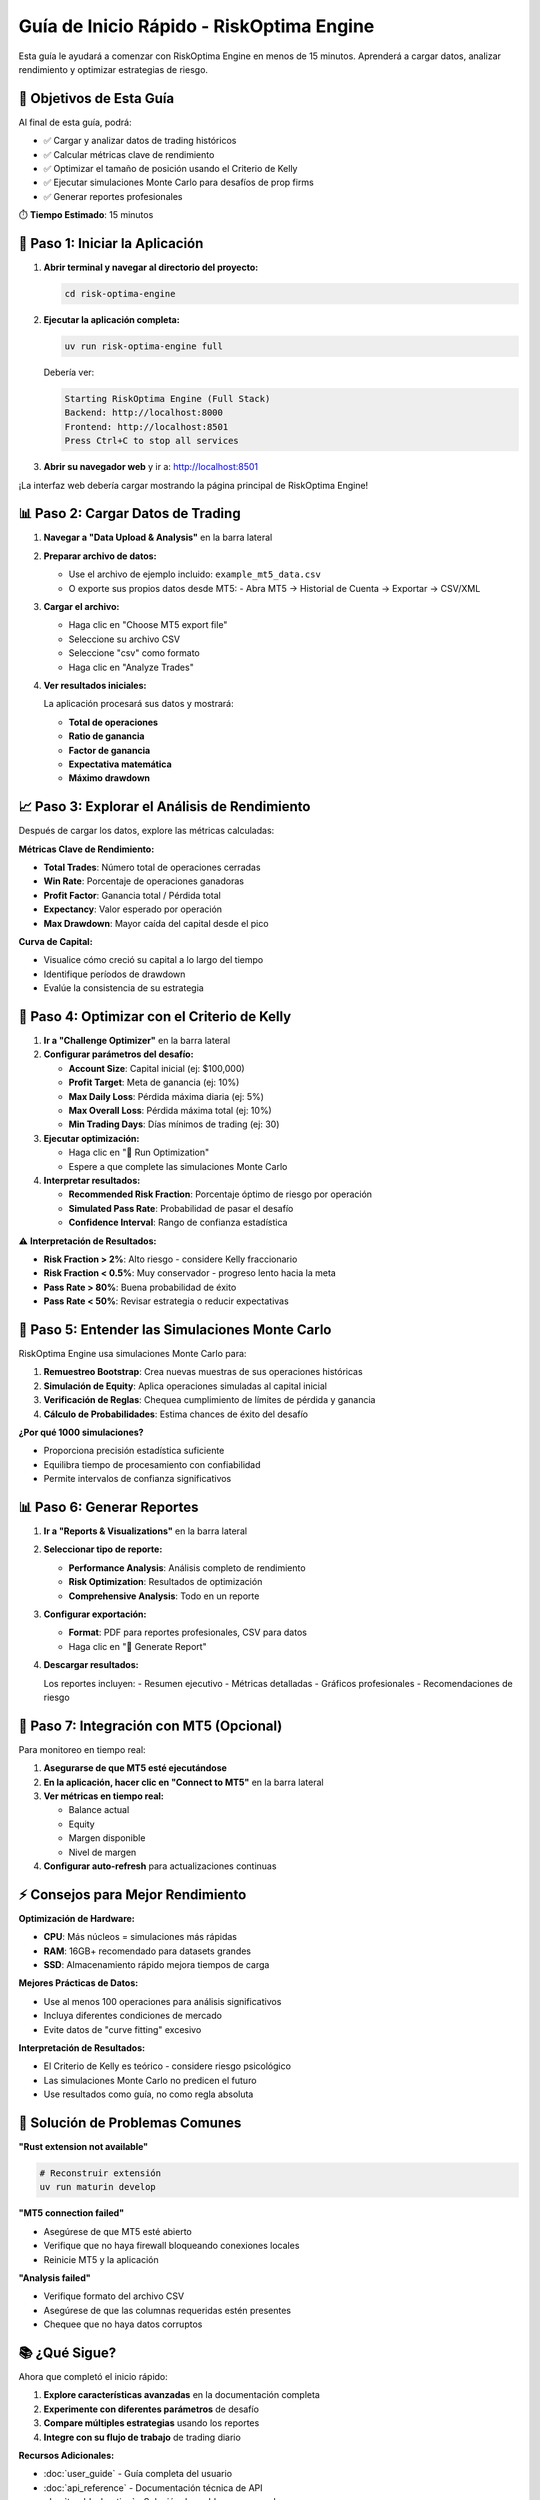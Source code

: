 Guía de Inicio Rápido - RiskOptima Engine
=========================================

Esta guía le ayudará a comenzar con RiskOptima Engine en menos de 15 minutos. Aprenderá a cargar datos, analizar rendimiento y optimizar estrategias de riesgo.

🎯 **Objetivos de Esta Guía**
-----------------------------

Al final de esta guía, podrá:

- ✅ Cargar y analizar datos de trading históricos
- ✅ Calcular métricas clave de rendimiento
- ✅ Optimizar el tamaño de posición usando el Criterio de Kelly
- ✅ Ejecutar simulaciones Monte Carlo para desafíos de prop firms
- ✅ Generar reportes profesionales

⏱️ **Tiempo Estimado**: 15 minutos

🚀 **Paso 1: Iniciar la Aplicación**
-------------------------------------

1. **Abrir terminal y navegar al directorio del proyecto:**

   .. code-block:: bash

      cd risk-optima-engine

2. **Ejecutar la aplicación completa:**

   .. code-block:: bash

      uv run risk-optima-engine full

   Debería ver:

   .. code-block:: text

      Starting RiskOptima Engine (Full Stack)
      Backend: http://localhost:8000
      Frontend: http://localhost:8501
      Press Ctrl+C to stop all services

3. **Abrir su navegador web** y ir a: http://localhost:8501

¡La interfaz web debería cargar mostrando la página principal de RiskOptima Engine!

📊 **Paso 2: Cargar Datos de Trading**
---------------------------------------

1. **Navegar a "Data Upload & Analysis"** en la barra lateral

2. **Preparar archivo de datos:**

   - Use el archivo de ejemplo incluido: ``example_mt5_data.csv``
   - O exporte sus propios datos desde MT5:
     - Abra MT5 → Historial de Cuenta → Exportar → CSV/XML

3. **Cargar el archivo:**

   - Haga clic en "Choose MT5 export file"
   - Seleccione su archivo CSV
   - Seleccione "csv" como formato
   - Haga clic en "Analyze Trades"

4. **Ver resultados iniciales:**

   La aplicación procesará sus datos y mostrará:

   - **Total de operaciones**
   - **Ratio de ganancia**
   - **Factor de ganancia**
   - **Expectativa matemática**
   - **Máximo drawdown**

📈 **Paso 3: Explorar el Análisis de Rendimiento**
---------------------------------------------------

Después de cargar los datos, explore las métricas calculadas:

**Métricas Clave de Rendimiento:**

- **Total Trades**: Número total de operaciones cerradas
- **Win Rate**: Porcentaje de operaciones ganadoras
- **Profit Factor**: Ganancia total / Pérdida total
- **Expectancy**: Valor esperado por operación
- **Max Drawdown**: Mayor caída del capital desde el pico

**Curva de Capital:**

- Visualice cómo creció su capital a lo largo del tiempo
- Identifique períodos de drawdown
- Evalúe la consistencia de su estrategia

🎯 **Paso 4: Optimizar con el Criterio de Kelly**
-------------------------------------------------

1. **Ir a "Challenge Optimizer"** en la barra lateral

2. **Configurar parámetros del desafío:**

   - **Account Size**: Capital inicial (ej: $100,000)
   - **Profit Target**: Meta de ganancia (ej: 10%)
   - **Max Daily Loss**: Pérdida máxima diaria (ej: 5%)
   - **Max Overall Loss**: Pérdida máxima total (ej: 10%)
   - **Min Trading Days**: Días mínimos de trading (ej: 30)

3. **Ejecutar optimización:**

   - Haga clic en "🚀 Run Optimization"
   - Espere a que complete las simulaciones Monte Carlo

4. **Interpretar resultados:**

   - **Recommended Risk Fraction**: Porcentaje óptimo de riesgo por operación
   - **Simulated Pass Rate**: Probabilidad de pasar el desafío
   - **Confidence Interval**: Rango de confianza estadística

⚠️ **Interpretación de Resultados:**

- **Risk Fraction > 2%**: Alto riesgo - considere Kelly fraccionario
- **Risk Fraction < 0.5%**: Muy conservador - progreso lento hacia la meta
- **Pass Rate > 80%**: Buena probabilidad de éxito
- **Pass Rate < 50%**: Revisar estrategia o reducir expectativas

🔬 **Paso 5: Entender las Simulaciones Monte Carlo**
-----------------------------------------------------

RiskOptima Engine usa simulaciones Monte Carlo para:

1. **Remuestreo Bootstrap**: Crea nuevas muestras de sus operaciones históricas
2. **Simulación de Equity**: Aplica operaciones simuladas al capital inicial
3. **Verificación de Reglas**: Chequea cumplimiento de límites de pérdida y ganancia
4. **Cálculo de Probabilidades**: Estima chances de éxito del desafío

**¿Por qué 1000 simulaciones?**

- Proporciona precisión estadística suficiente
- Equilibra tiempo de procesamiento con confiabilidad
- Permite intervalos de confianza significativos

📊 **Paso 6: Generar Reportes**
--------------------------------

1. **Ir a "Reports & Visualizations"** en la barra lateral

2. **Seleccionar tipo de reporte:**

   - **Performance Analysis**: Análisis completo de rendimiento
   - **Risk Optimization**: Resultados de optimización
   - **Comprehensive Analysis**: Todo en un reporte

3. **Configurar exportación:**

   - **Format**: PDF para reportes profesionales, CSV para datos
   - Haga clic en "📄 Generate Report"

4. **Descargar resultados:**

   Los reportes incluyen:
   - Resumen ejecutivo
   - Métricas detalladas
   - Gráficos profesionales
   - Recomendaciones de riesgo

🔗 **Paso 7: Integración con MT5 (Opcional)**
----------------------------------------------

Para monitoreo en tiempo real:

1. **Asegurarse de que MT5 esté ejecutándose**

2. **En la aplicación, hacer clic en "Connect to MT5"** en la barra lateral

3. **Ver métricas en tiempo real:**

   - Balance actual
   - Equity
   - Margen disponible
   - Nivel de margen

4. **Configurar auto-refresh** para actualizaciones continuas

⚡ **Consejos para Mejor Rendimiento**
-------------------------------------

**Optimización de Hardware:**

- **CPU**: Más núcleos = simulaciones más rápidas
- **RAM**: 16GB+ recomendado para datasets grandes
- **SSD**: Almacenamiento rápido mejora tiempos de carga

**Mejores Prácticas de Datos:**

- Use al menos 100 operaciones para análisis significativos
- Incluya diferentes condiciones de mercado
- Evite datos de "curve fitting" excesivo

**Interpretación de Resultados:**

- El Criterio de Kelly es teórico - considere riesgo psicológico
- Las simulaciones Monte Carlo no predicen el futuro
- Use resultados como guía, no como regla absoluta

🧪 **Solución de Problemas Comunes**
------------------------------------

**"Rust extension not available"**

.. code-block:: bash

   # Reconstruir extensión
   uv run maturin develop

**"MT5 connection failed"**

- Asegúrese de que MT5 esté abierto
- Verifique que no haya firewall bloqueando conexiones locales
- Reinicie MT5 y la aplicación

**"Analysis failed"**

- Verifique formato del archivo CSV
- Asegúrese de que las columnas requeridas estén presentes
- Chequee que no haya datos corruptos

📚 **¿Qué Sigue?**
-------------------

Ahora que completó el inicio rápido:

1. **Explore características avanzadas** en la documentación completa
2. **Experimente con diferentes parámetros** de desafío
3. **Compare múltiples estrategias** usando los reportes
4. **Integre con su flujo de trabajo** de trading diario

**Recursos Adicionales:**

- :doc:`user_guide` - Guía completa del usuario
- :doc:`api_reference` - Documentación técnica de API
- :doc:`troubleshooting` - Solución de problemas avanzados

🎉 **¡Felicitaciones!**

Ha completado exitosamente el inicio rápido de RiskOptima Engine. Ahora tiene las herramientas para analizar su trading, optimizar riesgos y maximizar sus chances de éxito en desafíos de prop firms.

¿Preguntas? Visite nuestros `issues en GitHub <https://github.com/MamuiPortafoliosCO/kelly-risk-managment/issues>`_ o la documentación completa.